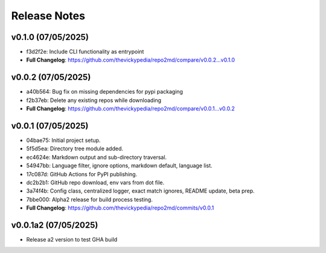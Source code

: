 Release Notes
=============

v0.1.0 (07/05/2025)
-------------------
- f3d2f2e: Include CLI functionality as entrypoint
- **Full Changelog**: https://github.com/thevickypedia/repo2md/compare/v0.0.2...v0.1.0

v0.0.2 (07/05/2025)
-------------------
- a40b564: Bug fix on missing dependencies for pypi packaging
- f2b37eb: Delete any existing repos while downloading
- **Full Changelog**: https://github.com/thevickypedia/repo2md/compare/v0.0.1...v0.0.2

v0.0.1 (07/05/2025)
-------------------
- 04bae75: Initial project setup.
- 5f5d5ea: Directory tree module added.
- ec4624e: Markdown output and sub-directory traversal.
- 54947bb: Language filter, ignore options, markdown default, language list.
- 17c087d: GitHub Actions for PyPI publishing.
- dc2b2b1: GitHub repo download, env vars from dot file.
- 3a74f4b: Config class, centralized logger, exact match ignores, README update, beta prep.
- 7bbe000: Alpha2 release for build process testing.
- **Full Changelog**: https://github.com/thevickypedia/repo2md/commits/v0.0.1

v0.0.1a2 (07/05/2025)
---------------------
- Release a2 version to test GHA build
